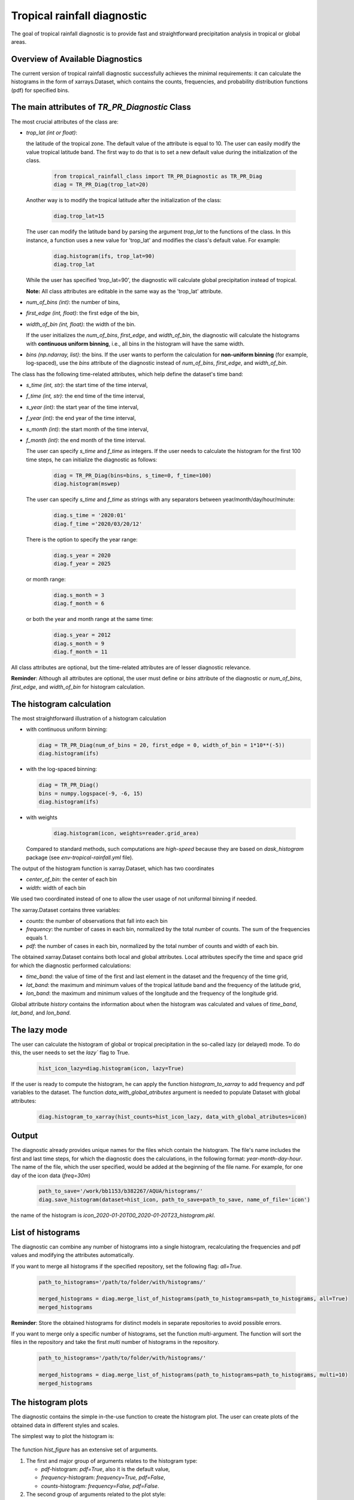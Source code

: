Tropical rainfall diagnostic
============================

The goal of tropical rainfall diagnostic is to provide fast and straightforward precipitation analysis in tropical or global areas. 

Overview of Available Diagnostics
---------------------------------

The current version of tropical rainfall diagnostic successfully achieves the minimal requirements: it can calculate the histograms 
in the form of xarrays.Dataset, which contains the counts, frequencies, and probability distribution functions (pdf) for specified bins.


The main attributes of `TR_PR_Diagnostic` Class
-----------------------------------------------


The most crucial attributes of the class are:

* `trop_lat (int or float)`:            

  the latitude of the tropical zone.  
  The default value of the attribute is equal to 10. 
  The user can easily modify the value tropical latitude band. The first way to do that is to set a new default value during the initialization of the class. 
 
    .. code-block:: python

      from tropical_rainfall_class import TR_PR_Diagnostic as TR_PR_Diag
      diag = TR_PR_Diag(trop_lat=20)

  Another way is to modify the tropical latitude after the initialization of the class: 
  
    .. code-block:: python

      diag.trop_lat=15

  The user can modify the latitude band by parsing the argument `trop_lat` to the functions of the class. 
  In this instance, a function uses a new value for 'trop_lat' and modifies the class's default value. For example:
  
    .. code-block:: python

      diag.histogram(ifs, trop_lat=90)
      diag.trop_lat
  
  While the user has specified 'trop_lat=90', the diagnostic will calculate global precipitation instead of tropical. 

  **Note:** All class attributes are editable in the same way as the 'trop_lat' attribute.

* `num_of_bins (int)`:            
  the number of bins,

* `first_edge (int, float)`:    
  the first edge of the bin,

* `width_of_bin (int, float)`:  
  the width of the bin. 
  
  If the user initializes the `num_of_bins`, `first_edge`, and  `width_of_bin`,  
  the diagnostic will calculate the 
  histograms with **continuous uniform binning**, i.e., all bins in the histogram will have the same width.

* `bins (np.ndarray, list)`:            
  the bins.  If the user wants to perform the calculation for **non-uniform binning** (for example, log-spaced), 
  use the `bins` attribute of the diagnostic instead of `num_of_bins`, `first_edge`, and `width_of_bin`.


The class has the following time-related attributes, which help define the dataset's time band: 

* `s_time (int, str)`:          the start time of the time interval, 

* `f_time (int, str)`:          the end time of the time interval,

* `s_year (int)`:               the start year of the time interval, 

* `f_year (int)`:               the end year of the time interval,

* `s_month (int)`:              the start month of the time interval, 

* `f_month (int)`:              the end month of the time interval. 

  The user can specify `s_time` and `f_time` as integers. If the user needs to calculate 
  the histogram for the first 100 time steps, he can initialize the diagnostic as follows: 
  
    .. code-block:: python

      diag = TR_PR_Diag(bins=bins, s_time=0, f_time=100)
      diag.histogram(mswep)

  The user can specify `s_time` and `f_time` as strings with any separators between year/month/day/hour/minute:
  
    .. code-block:: python

      diag.s_time = '2020:01'
      diag.f_time ='2020/03/20/12'

  There is the option to specify the year range:

    .. code-block:: python

      diag.s_year = 2020
      diag.f_year = 2025

  or month range:

    .. code-block:: python

      diag.s_month = 3
      diag.f_month = 6

  or both the year and month range at the same time:

    .. code-block:: python

      diag.s_year = 2012
      diag.s_month = 9
      diag.f_month = 11


All class attributes are optional, but the time-related attributes are of lesser diagnostic relevance.


**Reminder**: Although all attributes are optional, the user must define or `bins` attribute of the diagnostic 
or `num_of_bins`, `first_edge`, and `width_of_bin` for histogram calculation.

The histogram calculation
-------------------------

The most straightforward illustration of a histogram calculation

* with continuous uniform binning:

  .. code-block:: python

      diag = TR_PR_Diag(num_of_bins = 20, first_edge = 0, width_of_bin = 1*10**(-5))
      diag.histogram(ifs)

* with the log-spaced binning:

  .. code-block:: python

      diag = TR_PR_Diag()
      bins = numpy.logspace(-9, -6, 15)
      diag.histogram(ifs)


* with weights
  
    .. code-block:: python

        diag.histogram(icon, weights=reader.grid_area)

  Compared to standard methods, such computations 
  are `high-speed` because they are based on `dask_histogram` package (see `env-tropical-rainfall.yml` file).

  
The output of the histogram function is xarray.Dataset, which has two coordinates 

* `center_of_bin`:   the center of each bin

* `width`:           width of each bin


We used two coordinated instead of one to allow the user usage of not uniformal binning if needed. 


The xarray.Dataset  contains three variables:

* `counts`:       the number of observations that fall into each bin

* `frequency`:    the number of cases in each bin, normalized by the total number of counts. The sum of the frequencies equals 1.

* `pdf`:          the number of cases in each bin, normalized by the total number of counts and width of each bin. 

The obtained xarray.Dataset contains both local and global attributes. 
Local attributes specify the time and space grid for which the diagnostic performed calculations:

* `time_band`:    the value of time of the first and last element in the dataset and the frequency of the time grid,

* `lat_band`:     the maximum and minimum values of the tropical latitude band and the frequency of the latitude grid,

* `lon_band`:     the maximum and minimum values of the longitude and the frequency of the longitude grid.

Global attribute `history` contains the information about when the histogram was calculated and values of `time_band`, `lat_band`, and `lon_band`.


The lazy mode 
--------------

The user can calculate the histogram of global or tropical precipitation in the so-called lazy (or delayed) mode. 
To do this, the user needs to set the `lazy`` flag to True.

  .. code-block:: python

    hist_icon_lazy=diag.histogram(icon, lazy=True)

If the user is ready to compute the histogram, 
he can apply the function `histogram_to_xarray` to add frequency and pdf variables to the dataset.
The function `data_with_global_atributes` argument is needed to populate Dataset with global attributes: 

  .. code-block:: python

    diag.histogram_to_xarray(hist_counts=hist_icon_lazy, data_with_global_atributes=icon)


Output 
------

The diagnostic already provides unique names for the files which contain the histogram.  
The file's name includes the first and last time steps, for which the diagnostic does the calculations, in the following format: `year-month-day-hour`. 
The name of the file, which the user specified, would be added at the beginning of the file name. 
For example, for one day of the icon data (`freq=30m`) 

  .. code-block:: python

    path_to_save='/work/bb1153/b382267/AQUA/histograms/'
    diag.save_histogram(dataset=hist_icon, path_to_save=path_to_save, name_of_file='icon')

the name of the histogram is `icon_2020-01-20T00_2020-01-20T23_histogram.pkl`.

List of histograms 
------------------

The diagnostic can combine any number of histograms into a single histogram, recalculating 
the frequencies and pdf values and modifying the attributes automatically.


If you want to merge all histograms if the specified repository, set the following flag: `all=True.`

  .. code-block:: python

    path_to_histograms='/path/to/folder/with/histograms/'

    merged_histograms = diag.merge_list_of_histograms(path_to_histograms=path_to_histograms, all=True)
    merged_histograms

**Reminder**: Store the obtained histograms for distinct models in separate repositories to avoid possible errors. 


If you want to merge only a specific number of histograms, set the function `multi`-argument. 
The function will sort the files in the repository and take the first `multi` number of histograms in the repository.

  .. code-block:: python

    path_to_histograms='/path/to/folder/with/histograms/'

    merged_histograms = diag.merge_list_of_histograms(path_to_histograms=path_to_histograms, multi=10)
    merged_histograms


The histogram plots 
-------------------

The diagnostic contains the simple in-the-use function to create the histogram plot. 
The user can create plots of the obtained data in  different styles and scales. 

The simplest way to plot the histogram is:

  .. code-block:: python
    diag.hist_figure(hist_icon) 

The function `hist_figure` has an extensive set of arguments.

#. The first and major group of arguments relates to the histogram type: 

   * `pdf`-histogram: `pdf=True`, also it is the default value, 

   * `frequency`-histogram: `frequency=True, pdf=False`,

   * `counts`-histogram: `frequency=False, pdf=False`.

#. The second group of arguments related to the plot style:

   * `smooth` (bool, True by default): if True, smooth 2D line

   * `step` (bool, False by default): if True, step line 

   * `color_map` (bool/str, False/'viridis' by default): if not False, color map plot

#. The third set of arguments involves the figure settings:

   * `ls` (str, '-'): The line style for the plot. 

   * `ylogscale` (bool, True): The logarithmic scale for the y-axis. 

   * `xlogscale` (bool, False): The logarithmic scale for the x-axis. 

   * `color` (str, 'tab:blue'): The color of the plot. 
 
   * `figsize` (float, 1): The size of the figure. 

   * `legend` (str, '_Hidden'): The legend label for the plot. 

   * `varname` (str, 'Precipitation'): The variable's name for the x-axis label. 

   * `plot_title` (str, None): The plot's title.
 
   * `loc` (str, 'upper right'): The location of the legend. 

   * `add/fig` (tuple, None): Tuple of (fig, ax) to add the plot to an existing figure. / The figure object to plot on.

   * `path_to_figure` (str, None): The path to save the figure. If provided, saves the figure at the specified path.

Below is an additional example of a histogram plot.

  .. code-block:: python
    diag.hist_figure(histogram, smooth = False, color_map = 'gist_heat', figsize=0.7, 
               xlogscale = True, ylogscale=True,  plot_title = "ICON, trop precipitation rate")


You can find an example of the histogram obtained with the tropical-rainfall diagnostic below. 

.. figure:: figures/tropical-rainfall-histogram.png
    :width: 10cm

    The pdf of tropical precipitation of the ICON data. 

Mean and Median Values 
----------------------

#. Mean values
   The `mean_along_coordinate` function calculates the mean value of a model variable (by default of precipitation) 
   along any coordinate or global mean. The function has an argument `coordinate`, which can be 

   * `time` (by default)

   * `lat` or `latitude`

   * `lon` or `longitude`

   For eample,
   
   .. code-block:: python

     diag.mean_along_coordinate(ifs, coord='lat')

   The function calculates the global mean value if the user sets the `glob = True`:
   
   .. code-block:: python

     diag.mean_along_coordinate(ifs, glob=True)

#. Median values

   The `median_along_coordinate` function calculates the median value of a model variable (by default of precipitation) along any coordinate or global median.
   The function has an argument `coordinate`, which can be 

   * `time` (by default)

   * `lat` or `latitude`

   * `lon` or `longitude`

    For eample,
   
   .. code-block:: python

     diag.median_along_coordinate(ifs, coord='lat')

  The function calculates the global median value if the user sets the `glob = True`:
  
  .. code-block:: python

     diag.median_along_coordinate(icon, glob=True)

The diagnostic provides a simple plotting function for mean and median values of precipitation.
For example, the function

  .. code-block:: python

     add = diag.mean_and_median_plot(icon,          coord='lat', legend='mean',   figsize=0.8)
     add = diag.mean_and_median_plot(icon, fig=add, coord='lat', legend='median', get_median=True)
     diag.mean_and_median_plot(icon,       fig=add, coord='lat', legend='global', get_median=True, glob=True, color='k',
                          loc='upper left')

produces the following plot

.. figure:: figures/trop-rainfall-mean-lat.png
    :width: 10cm

Mean Absolute Percent Error (MAPE)
----------------------------------

The Mean Absolute Percent Error (MAPE) is a metric that quantifies the average percentage difference between the
predicted values and the actual values. It is calculated as the average of the absolute percentage errors for each data point.

To calculate the MAPE, follow these steps:

* Calculate the absolute error for each data point by taking the absolute difference between the predicted value
and the corresponding actual value.

* Calculate the percentage error for each data point by dividing the absolute error by the actual value and multiplying by 100.

The final formula for MAPE is:

.. math::

   \text{MAPE} = 100 \times \frac{\text{observations} - \text{dataset}}{\text{observations}}

The most important feature of the function is that before comparing the confidence interval in the datasets function :

* verifies that two datasets are in the same units and, if not, converts the units of the second dataset to the units of the first dataset.

* re-grids the time and space grid of the dataset, which has a higher time or spatial resolution.

By default, the function compares provided dataset with `era5, monthly` data and returns a xarrray with the lowest spatial and time resolution between provided two.
The user can decrease the resolution even more by

* :math:`space\_grid\_factor`: if the factor is positive and integer, the space grid frequency will be increased in  $space\_grid\_factor$ times;
The space grid frequency will be decreased in $space\_grid\_factor$ times if the factor is negative and integer.

* :math:`time\_freq`: new frequency of time coordinates in the MAPE dataset (for example, "3H", "5D", "2M" etc.).

* :math:`time\_grid\_factor`: the factor will proportionally decrease or increase the frequency of time coordinate (:math:`freq = freq \times time\_grid\_factor`).

* :math:`time\_length`: the new length of the time coordinate.


 The MAPE of `icon, monthly` data in comparison with `era, monthly` data can be computed as

.. code-block:: python

  mape_icon = diag.mean_absolute_percent_error(icon, trop_lat=90)

Normalized Forecast Metric (NFM)
--------------------------------

Another formula to measure forecast bias is called Normalized Forecast Metric (Singh, 2021).

NFM is equal to:

.. math::

    \text{{normalized\_forecast\_metric}} = \frac{{\text{{dataset}} - \text{{observations}}}}{{\text{{dataset}} + \text{{observations}}}}


The result of this method should be between -1 (`under-forecast`) and 1, (`over-forecast`), with 0 indicating of no bias.

The NFS of `icon, monthly` data in comparison with `era, monthly` data (default) can be computes as

.. code-block:: python

  nfm_icon = diag.normilized_forecast_metric(icon, trop_lat=90)

and with `mswep, monthly` data as:

.. code-block:: python

  nfm_ifs_mswep = diag.normilized_forecast_metric(ifs, model='mswep', trop_lat=90)

The diagnostic provides a simple plotting function for MAPE and NFM datasets. For example, the function

.. code-block:: python

  diag.snapshot_plot(nfm_ifs_mswep, trop_lat=90, vmin=-1, vmax=1,  colorbarname="NFM")

produces the following plot

.. figure:: figures/trop-rainfall-nfm-if-mswep.png
    :width: 10cm

95% Confidence Interval
-----------------------

The formula used to calculate the confidence interval is following:A confidence interval is a range of values within which we believe the true population parameter is likely to fall, given the sample data and a specified level of confidence.

The range of confidence interval we can find with the use of margin error:

.. math::

    \text{{Confidence\_interval}} = \left( \text{{Mean}} - \text{{Margin\_error}}, \text{{Mean}} + \text{{Margin\_error}} \right)



In statistics, the margin of error represents the maximum amount of error or uncertainty associated with estimating a population parameter based on a sample. It quantifies the range within which the true population parameter is expected to fall.

The formula used to calculate the margin error is following

.. math::

    \text{{Margin\_error}} = \frac{{Z\_score \times \text{{std}}(X_{\text{{pr}}})}}{{\sqrt{N}}}

where
 * :math:`std(X_{pr})`` is the standart error of model variable, i.e., precipitation,
 * :math:`N` is the size of the dataset,
 * :math:`Z_{\text{{score}}} = 1.96`is value for a 95% confidence interval.



The global confidence interval can be found with the `confidence_interval_along_coordinate` function and bool argument
`glob=True`:

.. code-block:: python

  diag.median_along_coordinate(icon, glob=True)

The confidence interval along some coordinate (time, latitude or longitude) can be found as:

.. code-block:: python

  conf_interval_icon = diag.confidence_interval_along_coordinate(icon, coord='lat')
  conf_interval_icon

The `check_if_belong_to_confidence_interval` function checks if some dataset belongs to the confidence interval of the first dataset.
By definition, the function does the check for era5 data and provided dataset.

The most important feature of the function is that before comparing the confidence interval in the datasets function:

* verifies that two datasets are in the same units and, if not, converts the units of the second dataset to the units of the first dataset,

* re-grids the time and space grid of the dataset, which has a higher time or spatial resolution.


The function also has a bool argument `plot`, which is `True` by definition. In that case, the function returns plots of the two datasets
(provided and `era5` by default) and their confidence intervals. For example,

.. figure:: figures/trop-rainfall-conf-interval.png
    :width: 10cm



Notebooks 
---------

The notebook folder contains the following notebooks:

 - `ICON histogram calculation <https://github.com/oloapinivad/AQUA/blob/devel/trop_rainfall_core/diagnostics/tropical-rainfall-diagnostic/notebooks/ICON_histogram_calculation.ipynb>`_: 

    The notebook demonstrates the major abilities of tropical rainfall diagnostic: 
    - initialization of an object of the diagnostic class, 
    - selection of the class attributes,  
    - calculation of the histograms in the form of xarray, 
    - saving the histograms in the storage,
    - and loading the histograms from storage.

 - `ICON histogram plotting <https://github.com/oloapinivad/AQUA/blob/devel/trop_rainfall_core/diagnostics/tropical-rainfall-diagnostic/notebooks/ICON_histogram_plotting.ipynb>`_:

    The notebook demonstrates the abilities of the histogram plotting functions:
    - selection of the plot style: step line style, 2D smooth line style, and different color maps,
    - selection of the plot size, axes scales, 
    - saving plot into storage, 
    - plotting the counts, frequencies, and Probability density function (pdf) from the obtained histograms.
 - `diagnostic during streaming <https://github.com/oloapinivad/AQUA/blob/devel/trop_rainfall_core/diagnostics/tropical-rainfall-diagnostic/notebooks/diagnostic_vs_streaming.ipynb>`_:

    The notebook demonstrates the usage of diagnostic during the streaming mode:
    - saving the obtained histogram with the histogram into storage per each chunk of any data during the stream, 
    - loading all or multiple histograms from storage and merging them into a single histogram. 

 - `histogram comparison for different climate models <https://github.com/oloapinivad/AQUA/blob/devel/trop_rainfall_core/diagnostics/tropical-rainfall-diagnostic/notebooks/histogram_comparison.ipynb>`_:

    The notebook demonstrates:
    - a simple comparison of obtained histograms for different climate models, 
    - the ability to merge a few separate plots into a single one. 

 - `The applications of the diagnostic <https://github.com/oloapinivad/AQUA/blob/devel/trop_rainfall_core/diagnostics/tropical-rainfall-diagnostic/notebooks/diagnostic_example_for_2t.ipynb>`_:

    The notebook illustrates that:
    - The tropical precipitation diagnostic can be applied to any climate model variable.  

